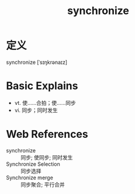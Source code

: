 #+title: synchronize
#+roam_tags:英语单词

* 定义
  
synchronize [ˈsɪŋkrənaɪz]

* Basic Explains
- vt. 使……合拍；使……同步
- vi. 同步；同时发生

* Web References
- synchronize :: 同步; 使同步; 同时发生
- Synchronize Selection :: 同步选择
- Synchronize merge :: 同步聚合; 平行合并
